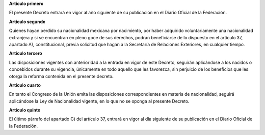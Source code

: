 **Artículo primero**

El presente Decreto entrará en vigor al año siguiente de su publicación
en el Diario Oficial de la Federación.

**Artículo segundo**

Quienes hayan perdido su nacionalidad mexicana por nacimiento, por haber
adquirido voluntariamente una nacionalidad extranjera y si se encuentran
en pleno goce de sus derechos, podrán beneficiarse de lo dispuesto en el
artículo 37, apartado A), constitucional, previa solicitud que hagan a
la Secretaría de Relaciones Exteriores, en cualquier tiempo.

**Artículo tercero**

Las disposiciones vigentes con anterioridad a la entrada en vigor de
este Decreto, seguirán aplicándose a los nacidos o concebidos durante su
vigencia, únicamente en todo aquello que les favorezca, sin perjuicio de
los beneficios que les otorga la reforma contenida en el presente
decreto.

**Artículo cuarto**

En tanto el Congreso de la Unión emita las disposiciones
correspondientes en materia de nacionalidad, seguirá aplicándose la Ley
de Nacionalidad vigente, en lo que no se oponga al presente Decreto.

**Artículo quinto**

El último párrafo del apartado C) del artículo 37, entrará en vigor al
día siguiente de su publicación en el Diario Oficial de la
Federación.
